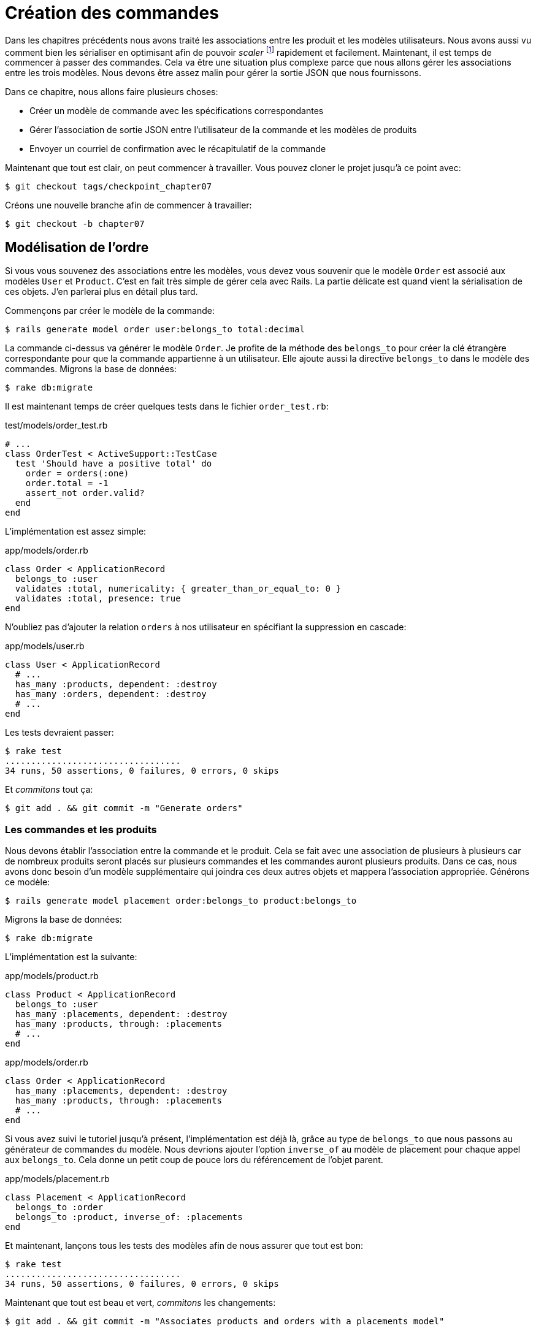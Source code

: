[#chapter07-placing-orders]
= Création des commandes

Dans les chapitres précédents nous avons traité les associations entre les produit et les modèles utilisateurs. Nous avons aussi vu comment bien les sérialiser en optimisant afin de pouvoir _scaler_ footnote:[_Scale_ signifie mettre son application à l’échelle afin de pouvoir répondre à une forte demande.] rapidement et facilement. Maintenant, il est temps de commencer à passer des commandes. Cela va être une situation plus complexe parce que nous allons gérer les associations entre les trois modèles. Nous devons être assez malin pour gérer la sortie JSON que nous fournissons.

Dans ce chapitre, nous allons faire plusieurs choses:

* Créer un modèle de commande avec les spécifications correspondantes
* Gérer l’association de sortie JSON entre l’utilisateur de la commande et les modèles de produits
* Envoyer un courriel de confirmation avec le récapitulatif de la commande

Maintenant que tout est clair, on peut commencer à travailler. Vous pouvez cloner le projet jusqu’à ce point avec:

[source,bash]
----
$ git checkout tags/checkpoint_chapter07
----

Créons une nouvelle branche afin de commencer à travailler:

[source,bash]
----
$ git checkout -b chapter07
----

== Modélisation de l’ordre

Si vous vous souvenez des associations entre les modèles, vous devez vous souvenir que le modèle `Order` est associé aux modèles `User` et `Product`. C’est en fait très simple de gérer cela avec Rails. La partie délicate est quand vient la sérialisation de ces objets. J’en parlerai plus en détail plus tard.

Commençons par créer le modèle de la commande:

[source,bash]
----
$ rails generate model order user:belongs_to total:decimal
----

La commande ci-dessus va générer le modèle `Order`. Je profite de la méthode des `belongs_to` pour créer la clé étrangère correspondante pour que la commande appartienne à un utilisateur. Elle ajoute aussi la directive `belongs_to` dans le modèle des commandes. Migrons la base de données:

[source,bash]
----
$ rake db:migrate
----

Il est maintenant temps de créer quelques tests dans le fichier `order_test.rb`:

[source,ruby]
.test/models/order_test.rb
----
# ...
class OrderTest < ActiveSupport::TestCase
  test 'Should have a positive total' do
    order = orders(:one)
    order.total = -1
    assert_not order.valid?
  end
end
----

L’implémentation est assez simple:

[source,ruby]
.app/models/order.rb
----
class Order < ApplicationRecord
  belongs_to :user
  validates :total, numericality: { greater_than_or_equal_to: 0 }
  validates :total, presence: true
end
----

N'oubliez pas d'ajouter la relation `orders` à nos utilisateur en spécifiant la suppression en cascade:

[source,ruby]
.app/models/user.rb
----
class User < ApplicationRecord
  # ...
  has_many :products, dependent: :destroy
  has_many :orders, dependent: :destroy
  # ...
end
----

Les tests devraient passer:

[source,bash]
----
$ rake test
..................................
34 runs, 50 assertions, 0 failures, 0 errors, 0 skips
----

Et _commitons_ tout ça:

[source,bash]
----
$ git add . && git commit -m "Generate orders"
----

=== Les commandes et les produits

Nous devons établir l’association entre la commande et le produit. Cela se fait avec une association de plusieurs à plusieurs car de nombreux produits seront placés sur plusieurs commandes et les commandes auront plusieurs produits. Dans ce cas, nous avons donc besoin d’un modèle supplémentaire qui joindra ces deux autres objets et mappera l’association appropriée. Générons ce modèle:

[source,bash]
----
$ rails generate model placement order:belongs_to product:belongs_to
----

Migrons la base de données:

[source,bash]
----
$ rake db:migrate
----

L’implémentation est la suivante:

[source,ruby]
.app/models/product.rb
----
class Product < ApplicationRecord
  belongs_to :user
  has_many :placements, dependent: :destroy
  has_many :products, through: :placements
  # ...
end
----

[source,ruby]
.app/models/order.rb
----
class Order < ApplicationRecord
  has_many :placements, dependent: :destroy
  has_many :products, through: :placements
  # ...
end
----

Si vous avez suivi le tutoriel jusqu’à présent, l’implémentation est déjà là, grâce au type de `belongs_to` que nous passons au générateur de commandes du modèle. Nous devrions ajouter l’option `inverse_of` au modèle de placement pour chaque appel aux `belongs_to`. Cela donne un petit coup de pouce lors du référencement de l’objet parent.

[source,ruby]
.app/models/placement.rb
----
class Placement < ApplicationRecord
  belongs_to :order
  belongs_to :product, inverse_of: :placements
end
----

Et maintenant, lançons tous les tests des modèles afin de nous assurer que tout est bon:

[source,bash]
----
$ rake test
..................................
34 runs, 50 assertions, 0 failures, 0 errors, 0 skips
----

Maintenant que tout est beau et vert, _commitons_ les changements:

[source,bash]
----
$ git add . && git commit -m "Associates products and orders with a placements model"
----

== Exposer le modèle d’utilisateur

Il est maintenant temps de préparer le contrôleur de commandes à exposer la bonne commande. Si vous vous souvenez des chapitres précédents ou l’on avait utilisé https://github.com/Netflix/fast_jsonapi[fast_jsonapi] vous devez vous rappeler que c’était vraiment facile.

Vous devez vous demander:

> Mais attendez, que sommes-nous censés exposer?

Vous avez raison! Définissons d’abord quelles actions nous allons mettre en place:

. Une action d’indexation pour récupérer les commandes des utilisateurs en cours
. Une action show pour récupérer une commande particulière de l’utilisateur courant
. Une action de création pour passer réellement la commande

Commençons par l’action `index`. Nous devons d’abord créer le contrôleur de commandes:

[source,bash]
----
$ rails generate controller api::v1::orders
----

Jusqu’ici, et avant de commencer à taper du code, nous devons nous demander:

> Est-ce que je dois laisser les routes de ma commande imbriqués dans le `UsersController` ou bien je dois les isoler?

La réponse est vraiment simple: cela dépend de la quantité d’informations que vous voulez exposer au développeur . Dans notre cas, je vais emboîter les routes, parce que j’aime donner ce type d’information aux développeurs. Je pense que cela donne plus de contexte à la requête elle-même. Commençons par quelques tests:

[source,ruby]
.test/controllers/api/v1/orders_controller_test.rb
----
# ...
class Api::V1::OrdersControllerTest < ActionDispatch::IntegrationTest
  setup do
    @order = products(:one)
  end

  test 'should forbid orders for unlogged' do
    get api_v1_user_orders_url(user_id: @order.user_id), as: :json
    assert_response :forbidden
  end

  test 'should show orders' do
    get api_v1_user_orders_url(user_id: @order.user_id), headers: { Authorization: JsonWebToken.encode(user_id: @order.user_id) },  as: :json
    assert_response :success

    json_response = JSON.parse(response.body)
    assert_equal @order.user.orders.count, json_response['data'].count
  end
end
----

Si nous exécutons la suite de tests maintenant, comme vous pouvez vous y attendre, les deux tests échoueront. C’est normal car nous n’avons même pas défini ni les bonnes routes ni l’action. Commençons donc par ajouter les routes:

[source,ruby]
.config/routes.rb
----
Rails.application.routes.draw do
  namespace :api, defaults: { format: :json } do
    namespace :v1 do
      resources :users, only: %i[show create update destroy] do
        resources :orders, only: [:index]
      end
      # ...
    end
  end
end
----

Nous allons donc générer un nouveau _serializer_ pour les commandes:


[source,bash]
----
$ rails generate controller api::v1::orders
----

Et ajoutons les relations:

.app/serializers/order_serializer.rb
[source,ruby]
----
class OrderSerializer
  include FastJsonapi::ObjectSerializer
  belongs_to :user
end
----

Il est maintenant temps d’implémenter le contrôleur des commandes:

[source,ruby]
.app/controllers/api/v1/orders_controller.rb
----
class Api::V1::OrdersController < ApplicationController
  before_action :check_login, only: %i[index]

  def index
    render json: OrderSerializer.new(current_user.orders).serializable_hash
  end
end
----

Et maintenant nos tests devraient passer:

[source,bash]
----
$ rake test
....................................
36 runs, 53 assertions, 0 failures, 0 errors, 0 skips
----

Nous aimons nos commits très petits. Alors _commitons_ dès maintenant:

[source,bash]
----
$ git add . && git commit -m "Adds the show action for order"
----

// CURRENT

=== Afficher une seule commande

Comme vous pouvez déjà l’imaginer, cette route est très facile. Nous n’avons qu’à mettre en place quelques configurations (routes, action du contrôleur) et ce sera tout pour cette section.

Commençons par ajouter quelques tests:

[source,ruby]
.spec/controllers/api/v1/orders_controller_spec.rb
----
# ...
RSpec.describe Api::V1::OrdersController, type: :controller do
  # ...
  describe 'GET #show' do
    before(:each) do
      current_user = FactoryBot.create :user
      api_authorization_header current_user.auth_token
      @order = FactoryBot.create :order, user: current_user
      get :show, params: { user_id: current_user.id, id: @order.id }
    end

    it 'returns the user order record matching the id' do
      expect(json_response[:id]).to eql @order.id
    end

    it { expect(response.response_code).to eq(200) }
  end
end
----

Ajoutons l’implémentation pour faire passer nos tests. Sur le fichier `routes.rb` ajoutez l’action `show` aux routes des commandes:

[source,ruby]
.config/routes.rb
----
# ...
Rails.application.routes.draw do
  # ...
  resources :orders, only: [:index, :show]
  # ...
end
----

Et l’implémentation devrait ressembler à ceci:

[source,ruby]
.app/controllers/api/v1/orders_controller.rb
----
class Api::V1::OrdersController < ApplicationController
  # ...
  def show
    render json: current_user.orders.find(params[:id])
  end
end
----

Tous nos tests passent désormais:

[source,bash]
----
$ rspec spec/controllers/api/v1/orders_controller_spec.rb
....

Finished in 0.12767 seconds (files took 0.73322 seconds to load)
4 examples, 0 failures
----

_Commitons_ les changements et passons à l’action `Product#create`.

[source,bash]
----
$ git add .
$ git commit -m "Adds the show action for order"
----

=== Placement et commandes

Il est maintenant temps de donner la possibilité à l’utilisateur de passer quelques commandes. Cela ajoutera de la complexité à l’application, mais ne vous inquiétez pas, nous allons faire les choses une étape à la fois.

Avant de lancer cette fonctionnalité, prenons le temps de réfléchir aux implications de la création d’une commande dans l’application. Je ne parle pas de la mise en place d’un service de transactions comme https://stripe.com/[Stripe] ou https://www.braintreepayments.com/[Braintree] mais de choses comme:

* la gestion des produits en rupture de stock
* la diminution de l’inventaire de produits
* ajouter une certaine validation pour le placement de la commande pour s’assurer qu’il y a suffisamment de produits au moment où la commande est passée

On dirait qu’il reste un paquet de chose à faire mais croyez-moi: vous êtes plus près que vous ne le pensez et ce n’est pas aussi dur que ça en a l’air. Pour l’instant, gardons les choses simples et supposons que nous avons toujours assez de produits pour passer un nombre quelconque de commandes. Nous nous soucions juste de la réponse du serveur pour le moment.

Si vous vous rappelez le modèle de commande, nous avons besoin de trois choses: un total pour la commande, l’utilisateur qui passe la commande et les produits pour la commande. Compte tenu de cette information, nous pouvons commencer à ajouter quelques tests:

[source,ruby]
.spec/controllers/api/v1/orders_controller_spec.rb
----
# ...
RSpec.describe Api::V1::OrdersController, type: :controller do
  # ...
  describe 'POST #create' do
    before(:each) do
      current_user = FactoryBot.create :user
      api_authorization_header current_user.auth_token

      product_1 = FactoryBot.create :product
      product_2 = FactoryBot.create :product
      order_params = { total: 50, user_id: current_user.id, product_ids: [product_1.id, product_2.id] }
      post :create, params: { user_id: current_user.id, order: order_params }
    end

    it 'returns the just user order record' do
      expect(json_response[:id]).to be_present
    end

    it { expect(response.response_code).to eq(201) }
  end
end
----

Comme vous pouvez le voir, nous sommes en train de créer une variable `order_params` avec les données de la commande. Vous voyez le problème ici? Je l’expliquerai plus tard. Ajoutons simplement le code nécessaire pour faire passer ce test.

Nous devons d’abord ajouter l’action aux routes:

[source,ruby]
.config/routes.rb
----
# ...
Rails.application.routes.draw do
  # ...
  resources :orders, only: %i[index show create]
  # ...
end
----

Ensuite, la mise en œuvre qui est facile:

[source,ruby]
.app/controllers/api/v1/orders_controller.rb
----
class Api::V1::OrdersController < ApplicationController
  # ...
  def create
    order = current_user.orders.build(order_params)

    if order.save
      render json: order, status: 201, location: [:api, current_user, order]
    else
      render json: { errors: order.errors }, status: 422
    end
  end

  private

  def order_params
    params.require(:order).permit(:total, :user_id, product_ids: [])
  end
end
----

Et maintenant, nos tests devraient tous passer:

[source,bash]
----
$ rspec spec/controllers/api/v1/orders_controller_spec.rb
......

Finished in 0.16817 seconds (files took 0.64624 seconds to load)
6 examples, 0 failures
----

Ok donc tout va bien. Nous devrions maintenant passer au chapitre suivant, non? Laissez-moi faire une pause avant. Nous avons de graves erreurs sur l’application et elles ne sont pas liées au code lui-même mais sur la partie métier.

Ce n’est pas parce que les tests passent que l’application remplit la partie métier de l’application. Je voulais en parler parce que dans de nombreux cas, c’est super facile de simplement recevoir des paramètres et de construire des objets à partir de ces paramètres. Dans notre cas, nous ne pouvons pas nous fier aux données que nous recevons. En effet, nous laissons ici le client fixer le total de la commande! Ouais, c’est fou!

Nous devons donc ajouter quelques validations et calculer le total de la commande dans le modèle. De cette façon, nous ne recevons plus cet attribut total et nous avons un contrôle complet sur cet attribut. Alors faisons-le.

Nous devons d’abord ajouter quelques tests pour le modèle de commande:

[source,ruby]
.spec/models/order_spec.rb
----
# ...
RSpec.describe Order, type: :model do
  # ...
  describe '#set_total!' do
    before(:each) do
      product_1 = FactoryBot.create :product, price: 100
      product_2 = FactoryBot.create :product, price: 85

      @order = FactoryBot.build :order, product_ids: [product_1.id, product_2.id]
    end

    it 'returns the total amount to pay for the products' do
      expect { @order.set_total! }.to change { @order.total }.from(0).to(185)
    end
  end
end
----

Nous pouvons maintenant ajouter l’implémentation:

[source,ruby]
.app/models/order.rb
----
class Order < ApplicationRecord
  # ...
  def set_total!
    self.total = products.map(&:price).sum
  end
end
----

Juste avant que vous ne lanciez vos tests, nous avons besoin de mettre à jour l’usine de commande:

[source,ruby]
.spec/factories/orders.rb
----
FactoryBot.define do
  factory :order do
    user { nil }
    total { 0.0 }
  end
end
----

Nous pouvons maintenant _hooker_ footnote:[Le _hook_ est une méthode qui se déclenchera automatiquement lors de l'execution] la méthode `set_total!` à un rappel `before_validation` pour s’assurer qu’il a le bon total avant la validation.

[source,ruby]
.app/models/order.rb
----
class Order < ApplicationRecord
  before_validation :set_total!
  # ...
end
----

A ce stade, nous nous assurons que le total est toujours présent et supérieur ou égal à zéro, ce qui signifie que nous pouvons supprimer ces validations et supprimer les spécifications. Nos tests devraient passer maintenant:

[source,bash]
----
$ rspec spec/models/order_spec.rb
.........

Finished in 0.06807 seconds (files took 0.66165 seconds to load)
9 examples, 0 failures
----

C’est maintenant le moment de voir le fichier `orders_controller_spec.rb` et de factoriser du code. Actuellement, nous avons quelque chose comme:

[source,ruby]
.spec/controllers/api/v1/orders_controller_spec.rb
----
# ...
RSpec.describe Api::V1::OrdersController, type: :controller do
  # ...
  describe 'POST #create' do
    before(:each) do
      current_user = FactoryBot.create :user
      api_authorization_header current_user.auth_token

      product_1 = FactoryBot.create :product
      product_2 = FactoryBot.create :product
      order_params = { total: 50, user_id: current_user.id, product_ids: [product_1.id, product_2.id] }
      post :create, params: { user_id: current_user.id, order: order_params }
    end

    it 'returns the just user order record' do
      expect(json_response[:id]).to be_present
    end

    it { expect(response.response_code).to eq(201) }
  end
end
----

Il suffit de supprimer l’`user_id` et les paramètres `total` car l’identifiant utilisateur n’est pas vraiment nécessaire et le total est calculé par le modèle. Après avoir effectué les modifications, le code doit ressembler à ce qui suit:

[source,ruby]
.spec/controllers/api/v1/orders_controller_spec.rb
----
# ...
RSpec.describe Api::V1::OrdersController, type: :controller do
  # ...
  describe 'POST #create' do
    before(:each) do
      current_user = FactoryBot.create :user
      api_authorization_header current_user.auth_token

      product_1 = FactoryBot.create :product
      product_2 = FactoryBot.create :product
      # changes heres
      order_params = { product_ids: [product_1.id, product_2.id] }
      post :create, params: { user_id: current_user.id, order: order_params }
    end

    it 'returns the just user order record' do
      expect(json_response[:id]).to be_present
    end

    it { expect(response.response_code).to eq(201) }
  end
end
----

Si vous exécutez les tests maintenant, ils passeront. Mais avant, supprimons le `total` et `user_id` des paramètres autorisés et évitons l’affectation en masse. La méthode `order_params` devrait ressembler à ceci:

[source,ruby]
.app/controllers/api/v1/orders_controller.rb
----
class Api::V1::OrdersController < ApplicationController
  # ...
  private

  def order_params
    params.require(:order).permit(product_ids: [])
  end
end
----

Nos tests doivent continuer à passer. _Commitons_ nos changements:

[source,bash]
----
$ git commit -am "Adds the create method for the orders controller"
----

== Customiser l’affichage JSON des commandes

Maintenant que nous avons construit les routes nécessaires pour les commandes nous pouvons personnaliser les informations que nous voulons rendre sur la sortie JSON pour chaque commande.

Si vous vous souvenez du chapitre précédent, nous allons ici aussi utiliser _Active Model Serializers_. Commençons donc par créer un sérialiseur pour les commandes:

[source,bash]
----
$ rails generate serializer order
----

Ensuite, ouvrons le fichier `order_serializer.rb` qui doit ressembler à ça:

[source,ruby]
.app/serializers/order_serializer.rb
----
class OrderSerializer < ActiveModel::Serializer
  attributes :id
end
----

Nous allons ajouter l’association des produits et l’attribut `total` à la sortie JSON. Pour nous assurer que tout fonctionne bien, et comme d’habitude, nous ferons quelques tests. Afin d’éviter la duplication de code sur les tests, je vais juste ajouter une spécification pour le spectacle et m’assurer que les données supplémentaires sont rendues. C’est parce que j’utilise le même sérialiseur chaque fois qu’un objet d’ordre est analysé à JSON, donc dans ce cas, je dirais qu’il est très bien:

[source,ruby]
.spec/controllers/api/v1/orders_controller_spec.rb
----
# ...
RSpec.describe Api::V1::OrdersController, type: :controller do
  # ...
  describe 'GET #show' do
    before(:each) do
      current_user = FactoryBot.create :user
      api_authorization_header current_user.auth_token
      @order = FactoryGirl.create :order, user: current_user, product_ids: [@product.id]
      get :show, params: { user_id: current_user.id, id: @order.id }
    end

    it 'returns the user order record matching the id' do
      expect(json_response[:id]).to eql @order.id
    end

    it 'includes the total for the order' do
      expect(json_response[:total]).to eql @order.total.to_s
    end

    it 'includes the products on the order' do
      expect(json_response[:products]).to have(1).item
    end
    # ...
  end
  # ...
end
----

Ces tests devraient échouer mais ils sont faciles à faire passer sur le sérialiseur de commande:

[source,ruby]
.app/serializers/order_serializer.rb
----
class OrderSerializer < ActiveModel::Serializer
  attributes :id, :total
  has_many :products
end
----

Et désormais nos tests devraient passer:

[source,bash]
----
$ rspec spec/controllers/api/v1/orders_controller_spec.rb
........

Finished in 0.22865 seconds (files took 0.70506 seconds to load)
8 examples, 0 failures
----

Dans le chapitre précédent nous avons intégré l’utilisateur dans le produit. Mais ici, cela ne sert à rien sachant que nous connaissons toujours l’utilisateur car il s’agit de l’utilisateur courant. Il n’y a pas lieu de l’ajouter car ce n’est pas efficace. Corrigeons cela en ajoutant un nouveau sérialiseur:

[source,bash]
----
$ rails g serializer order_product
----

Nous voulons que les informations sur les produits restent cohérentes avec celles que nous avons actuellement de sorte que nous puissions simplement en hériter le comportement comme cela:

[source,ruby]
.app/serializers/order_product_serializer.rb
----
class OrderProductSerializer < OrderSerializer
end
----

De cette façon, les deux sérialiseurs seront maintenant liés et il suffira d’ajouter un champ à `ProductSerializer` et il sera ajouté à `OrderProductSerializer`. Maintenant, nous voulons supprimer l’utilisateur associé. Nous ajouterons simplement une méthode qui permet de faire cela[^18]:

[source,ruby]
.app/serializers/order_product_serializer.rb
----
class OrderProductSerializer < ProductSerializer
  def include_user?
    false
  end
end
----

Après avoir fait ce changement, nous devons dire au `order_serializer` d’utiliser le sérialiseur que nous venons de créer en passant simplement une option à l’association `has_many` sur le `order_serializer`:

[source,ruby]
.app/serializers/order_product_serializer.rb
----
class OrderProductSerializer < ProductSerializer
  def include_user?
    false
  end
end
----

Et nos tests devraient continuer à passer:

[source,bash]
----
$ rspec spec/controllers/api/v1/orders_controller_spec.rb
........

Finished in 0.24024 seconds (files took 0.70072 seconds to load)
8 examples, 0 failures
----

_Commitons_ nos changements et passons à la section suivante:

[source,bash]
----
$ git add .
$ git commit -m "Adds a custom order product serializer to remove the user association"
----

== Envoyer un email de confirmation

La dernière section de ce chapitre sera d’envoyer un courriel de confirmation à l’utilisateur qui vient de créer une commande. Si vous le voulez, vous pouvez sauter cette étape et passer au chapitre suivant! Cette section est plus à un bonus.

Vous êtes peut-être familier avec la manipulation des courriels avec Rails, je vais essayer de rendre cela simple et rapide:

Nous commençons par créer le `order_mailer`:

[source,bash]
----
$ rails generate mailer order_mailer
----

Pour faciliter le test de l’email, nous utiliserons une gemme appelée https://github.com/email-spec/email-spec[email_spec]. Elle inclut un tas de méthodes utiles pour tester les courriels.

Donc d’abord ajoutons la gemme au `Gemfile`:

[source,ruby]
.Gemfile
----
# ...
group :test do
  gem 'rspec-collection_matchers', '~> 1.1'
  gem 'rspec-rails', '~> 3.8'
  gem "email_spec"
  gem 'shoulda-matchers'
end
# ...
----

Lancez maintenant la commande `bundle install` pour installer toutes les dépendances. Je vais suivre https://github.com/email-spec/email-spec#rspec-31[les étapes de documentation] pour configurer la gemme. Lorsque vous avez terminé, votre fichier `rails_helper.rb` devrait ressembler à ça:

[source,ruby]
.spec/rails_helper.rb
----
require File.expand_path('../config/environment', __dir__)
ENV['RAILS_ENV'] ||= 'test'
# Prevent database truncation if the environment is production
abort('The Rails environment is running in production mode!') if Rails.env.production?

require 'spec_helper'
require 'email_spec'
require 'email_spec/rspec'
require 'rspec/rails'
# ...
----

Maintenant, nous pouvons ajouter quelques tests pour les mails de commandes que nous venons de créer:

[source,ruby]
.spec/mailers/order_mailer_spec.rb
----
# ...
RSpec.describe OrderMailer, type: :mailer do
  include Rails.application.routes.url_helpers

  describe '.send_confirmation' do
    before(:all) do
      @user = FactoryBot.create :user
      @order = FactoryBot.create :order, user: @user
      @order_mailer = OrderMailer.send_confirmation(@order)
    end

    it 'should be set to be delivered to the user from the order passed in' do
      expect(@order_mailer).to deliver_to(@user.email)
    end

    it 'should be set to be send from no-reply@marketplace.com' do
      expect(@order_mailer).to deliver_from('no-reply@marketplace.com')
    end

    it "should contain the user's message in the mail body" do
      expect(@order_mailer).to have_body_text(/Order: ##{@order.id}/)
    end

    it 'should have the correct subject' do
      expect(@order_mailer).to have_subject(/Order Confirmation/)
    end

    it 'should have the products count' do
      expect(@order_mailer).to have_body_text(/You ordered #{@order.products.count} products:/)
    end
  end
end
----

J’ai simplement copié/collé les tests de la documentation et je les ai adaptés à nos besoins. Nous devons maintenant nous assurer que ces tests passent.

Tout d’abord, nous ajoutons la méthode `OrderMailer#send_confirmation`:

[source,ruby]
.app/mailers/order_mailer.rb
----
class OrderMailer < ApplicationMailer
  default from: 'no-reply@marketplace.com'
  def send_confirmation(order)
    @order = order
    @user = @order.user
    mail to: @user.email, subject: 'Order Confirmation'
  end
end
----

Après avoir ajouté ce code, nous devons maintenant ajouter les vues correspondantes. C’est une bonne pratique d’inclure une version texte en plus de la version HTML.

[source,erb]
----
<%# app/views/order_mailer/send_confirmation.txt.erb %>
Order: #<%= @order.id %>
You ordered <%= @order.products.count %> products:
<% @order.products.each do |product| %>
  <%= product.title %> - <%= number_to_currency product.price %>
<% end %>
----

[source,erb]
----
<!-- app/views/order_mailer/send_confirmation.html.erb -->
<h1>Order: #<%= @order.id %></h1>
<p>You ordered <%= @order.products.count %> products:</p>
<ul>
  <% @order.products.each do |product| %>
    <li><%= product.title %> - <%= number_to_currency product.price %></li>
  <% end %>
</ul>
----

Maintenant, nos tests devraient passer:

[source,bash]
----
$ rspec spec/mailers/order_mailer_spec.rb
.....

Finished in 0.24919 seconds (files took 0.75369 seconds to load)
5 examples, 0 failures
----

Et maintenant, il suffit d’appeler la méthode `OrderMailer#send_confirmation` dans l’action de création sur le contrôleur des ordres:

[source,ruby]
.app/controllers/api/v1/orders_controller.rb
----
class Api::V1::OrdersController < ApplicationController
  # ...
  def create
    order = current_user.orders.build(order_params)

    if order.save
      OrderMailer.send_confirmation(order).deliver
      render json: order, status: 201, location: [:api, current_user, order]
    else
      render json: { errors: order.errors }, status: 422
    end
  end
  # ...
end
----

Pour être sûr que nous n’avons rien cassé, lançons tous les tests:

[source,bash]
----
$ rspec spec
..................................................................................................

Finished in 1.82 seconds (files took 0.78532 seconds to load)
98 examples, 0 failures
----

_Commitons_ tout ce que nous venons de faire pour terminer cette section:

[source,bash]
----
$ git add .
$ git commit -m "Adds order confirmation mailer"
----

== Conclusion

Ça y est! Vous avez réussi! Vous pouvez vous applaudir. Je sais que ça a été long mais c’est presque fini, croyez moi.

Sur les chapitres à venir, nous continuerons à travailler sur le modèle de commande pour ajouter des validations lors de la passation d’une commande. Certains scénarios sont:

* Que se passe-t-il lorsque les produits ne sont pas disponibles?
* Diminuer la quantité du produit en cours lors de la passation d’une commande

Le prochain chapitre sera court, mais il est très important pour la santé l’application. Alors ne le sautez pas.
